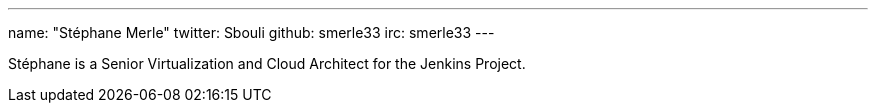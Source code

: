 ---
name: "Stéphane Merle"
twitter: Sbouli
github: smerle33
irc: smerle33
---

Stéphane is a Senior Virtualization and Cloud Architect for the Jenkins Project.
